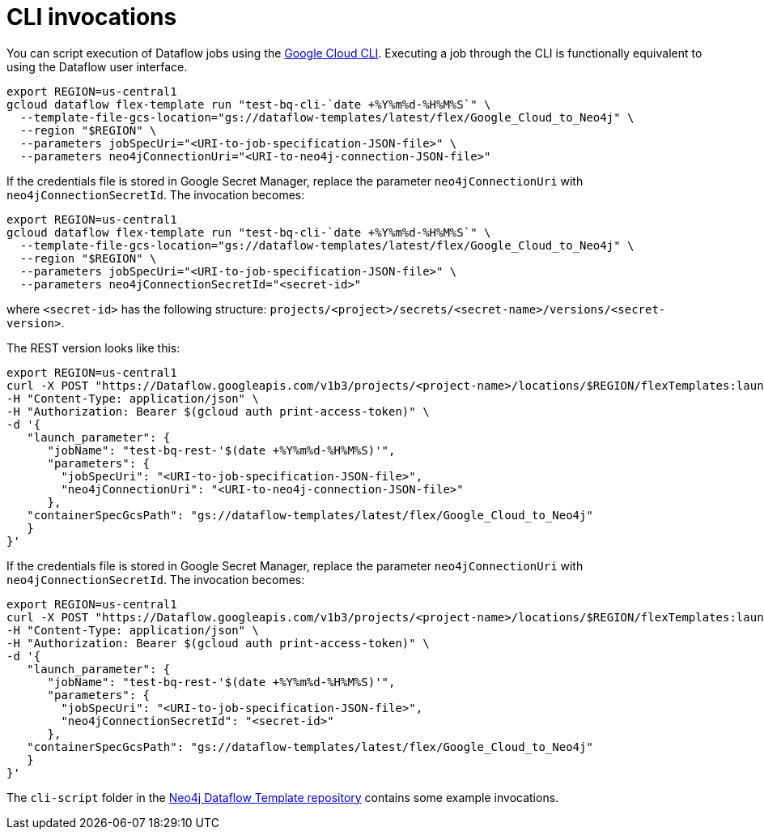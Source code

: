 = CLI invocations

You can script execution of Dataflow jobs using the link:https://cloud.google.com/dataflow/docs/guides/templates/using-flex-templates[Google Cloud CLI].
Executing a job through the CLI is functionally equivalent to using the Dataflow user interface.

[source, bash]
----
export REGION=us-central1
gcloud dataflow flex-template run "test-bq-cli-`date +%Y%m%d-%H%M%S`" \
  --template-file-gcs-location="gs://dataflow-templates/latest/flex/Google_Cloud_to_Neo4j" \
  --region "$REGION" \
  --parameters jobSpecUri="<URI-to-job-specification-JSON-file>" \
  --parameters neo4jConnectionUri="<URI-to-neo4j-connection-JSON-file>"
----

If the credentials file is stored in Google Secret Manager, replace the parameter `neo4jConnectionUri` with `neo4jConnectionSecretId`.
The invocation becomes:

[source, bash]
----
export REGION=us-central1
gcloud dataflow flex-template run "test-bq-cli-`date +%Y%m%d-%H%M%S`" \
  --template-file-gcs-location="gs://dataflow-templates/latest/flex/Google_Cloud_to_Neo4j" \
  --region "$REGION" \
  --parameters jobSpecUri="<URI-to-job-specification-JSON-file>" \
  --parameters neo4jConnectionSecretId="<secret-id>"
----

where `<secret-id>` has the following structure: `projects/<project>/secrets/<secret-name>/versions/<secret-version>`.

The REST version looks like this:

[source, bash]
----
export REGION=us-central1
curl -X POST "https://Dataflow.googleapis.com/v1b3/projects/<project-name>/locations/$REGION/flexTemplates:launch" \
-H "Content-Type: application/json" \
-H "Authorization: Bearer $(gcloud auth print-access-token)" \
-d '{
   "launch_parameter": {
      "jobName": "test-bq-rest-'$(date +%Y%m%d-%H%M%S)'",
      "parameters": {
        "jobSpecUri": "<URI-to-job-specification-JSON-file>",
        "neo4jConnectionUri": "<URI-to-neo4j-connection-JSON-file>"
      },
   "containerSpecGcsPath": "gs://dataflow-templates/latest/flex/Google_Cloud_to_Neo4j"
   }
}'
----

If the credentials file is stored in Google Secret Manager, replace the parameter `neo4jConnectionUri` with `neo4jConnectionSecretId`.
The invocation becomes:

[source, bash]
----
export REGION=us-central1
curl -X POST "https://Dataflow.googleapis.com/v1b3/projects/<project-name>/locations/$REGION/flexTemplates:launch" \
-H "Content-Type: application/json" \
-H "Authorization: Bearer $(gcloud auth print-access-token)" \
-d '{
   "launch_parameter": {
      "jobName": "test-bq-rest-'$(date +%Y%m%d-%H%M%S)'",
      "parameters": {
        "jobSpecUri": "<URI-to-job-specification-JSON-file>",
        "neo4jConnectionSecretId": "<secret-id>"
      },
   "containerSpecGcsPath": "gs://dataflow-templates/latest/flex/Google_Cloud_to_Neo4j"
   }
}'
----

The `cli-script` folder in the link:https://github.com/GoogleCloudPlatform/DataflowTemplates/tree/main/v2/googlecloud-to-neo4j/docs/cli-scripts/dataflow-test[Neo4j Dataflow Template repository] contains some example invocations.
